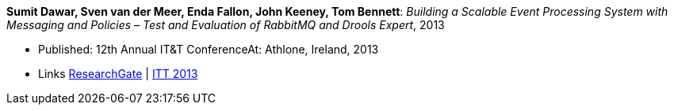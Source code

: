 *Sumit Dawar, Sven van der Meer, Enda Fallon, John Keeney, Tom Bennett*: _Building a Scalable Event Processing System with Messaging and Policies – Test and Evaluation of RabbitMQ and Drools Expert_, 2013

* Published: 12th Annual IT&T ConferenceAt: Athlone, Ireland, 2013
* Links
    link:https://www.researchgate.net/publication/326905013_Building_a_Scalable_Event_Processing_System_with_Messaging_and_Policies-Test_and_Evaluation_of_RabbitMQ_and_Drools_Expert[ResearchGate] |
    link:http://ittconference.ie/index.php?page=12th-annual-conference---ait[ITT 2013]
ifdef::local[]
* Local links:
    link:/library/inproceedings/2010/dawar-itt-2013.pdf[PDF] |
    link:/library/inproceedings/2010/dawar-itt-2013.doc[DOC]
endif::[]

